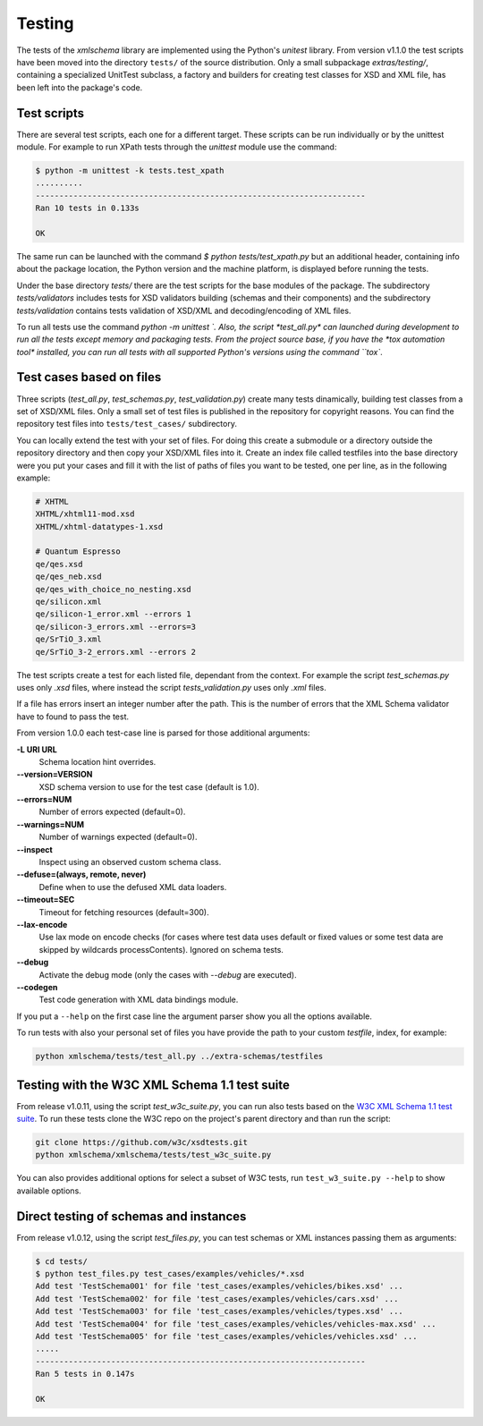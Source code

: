*******
Testing
*******

The tests of the *xmlschema* library are implemented using the Python's *unitest*
library. From version v1.1.0 the test scripts have been moved into the directory
``tests/`` of the source distribution. Only a small subpackage *extras/testing/*,
containing a specialized UnitTest subclass, a factory and builders for creating test
classes for XSD and XML file, has been left into the package's code.


Test scripts
============

There are several test scripts, each one for a different target. These scripts can
be run individually or by the unittest module. For example to run XPath tests through
the *unittest* module use the command:

.. code-block:: bash

    $ python -m unittest -k tests.test_xpath
    ..........
    ----------------------------------------------------------------------
    Ran 10 tests in 0.133s

    OK

The same run can be launched with the command `$ python tests/test_xpath.py` but an
additional header, containing info about the package location, the Python version and
the machine platform, is displayed before running the tests.

Under the base directory *tests/* there are the test scripts for the base modules
of the package. The subdirectory *tests/validators* includes tests for XSD validators
building (schemas and their components) and the subdirectory *tests/validation* contains
tests validation of XSD/XML and decoding/encoding of XML files.

To run all tests use the command `python -m unittest `. Also, the script *test_all.py* can
launched during development to run all the tests except memory and packaging tests.
From the project source base, if you have the *tox automation tool* installed, you can run
all tests with all supported Python's versions using the command ``tox``.


Test cases based on files
=========================

Three scripts (*test_all.py*, *test_schemas.py*, *test_validation.py*) create many tests
dinamically, building test classes from a set of XSD/XML files. Only a small set of test
files is published in the repository for copyright reasons. You can find the repository
test files into ``tests/test_cases/`` subdirectory.

You can locally extend the test with your set of files. For doing this create a submodule
or a directory outside the repository directory and then copy your XSD/XML files into it.
Create an index file called testfiles into the base directory were you put your cases and
fill it with the list of paths of files you want to be tested, one per line, as in the
following example:

.. code-block:: text

    # XHTML
    XHTML/xhtml11-mod.xsd
    XHTML/xhtml-datatypes-1.xsd

    # Quantum Espresso
    qe/qes.xsd
    qe/qes_neb.xsd
    qe/qes_with_choice_no_nesting.xsd
    qe/silicon.xml
    qe/silicon-1_error.xml --errors 1
    qe/silicon-3_errors.xml --errors=3
    qe/SrTiO_3.xml
    qe/SrTiO_3-2_errors.xml --errors 2

The test scripts create a test for each listed file, dependant from the context.
For example the script *test_schemas.py* uses only *.xsd* files, where instead
the script *tests_validation.py* uses only *.xml* files.

If a file has errors insert an integer number after the path. This is the number of errors
that the XML Schema validator have to found to pass the test.

From version 1.0.0 each test-case line is parsed for those additional arguments:

**-L URI URL**
    Schema location hint overrides.

**--version=VERSION**
    XSD schema version to use for the test case (default is 1.0).

**--errors=NUM**
    Number of errors expected (default=0).

**--warnings=NUM**
    Number of warnings expected (default=0).

**--inspect**
    Inspect using an observed custom schema class.

**--defuse=(always, remote, never)**
    Define when to use the defused XML data loaders.

**--timeout=SEC**
    Timeout for fetching resources (default=300).

**--lax-encode**
    Use lax mode on encode checks (for cases where test data uses default or
    fixed values or some test data are skipped by wildcards processContents).
    Ignored on schema tests.

**--debug**
    Activate the debug mode (only the cases with `--debug` are executed).

**--codegen**
    Test code generation with XML data bindings module.

If you put a ``--help`` on the first case line the argument parser show you all the options available.

To run tests with also your personal set of files you have provide the path to your custom *testfile*,
index, for example:

.. code-block:: text

   python xmlschema/tests/test_all.py ../extra-schemas/testfiles


Testing with the W3C XML Schema 1.1 test suite
==============================================

From release v1.0.11, using the script *test_w3c_suite.py*, you can run also tests based on the
`W3C XML Schema 1.1 test suite <https://github.com/w3c/xsdtests>`_. To run these tests clone the
W3C repo on the project's parent directory and than run the script:

.. code-block:: text

   git clone https://github.com/w3c/xsdtests.git
   python xmlschema/xmlschema/tests/test_w3c_suite.py

You can also provides additional options for select a subset of W3C tests, run
``test_w3_suite.py --help`` to show available options.


Direct testing of schemas and instances
=======================================

From release v1.0.12, using the script *test_files.py*, you can test schemas or XML instances
passing them as arguments:

.. code-block:: text

   $ cd tests/
   $ python test_files.py test_cases/examples/vehicles/*.xsd
   Add test 'TestSchema001' for file 'test_cases/examples/vehicles/bikes.xsd' ...
   Add test 'TestSchema002' for file 'test_cases/examples/vehicles/cars.xsd' ...
   Add test 'TestSchema003' for file 'test_cases/examples/vehicles/types.xsd' ...
   Add test 'TestSchema004' for file 'test_cases/examples/vehicles/vehicles-max.xsd' ...
   Add test 'TestSchema005' for file 'test_cases/examples/vehicles/vehicles.xsd' ...
   .....
   ----------------------------------------------------------------------
   Ran 5 tests in 0.147s

   OK
